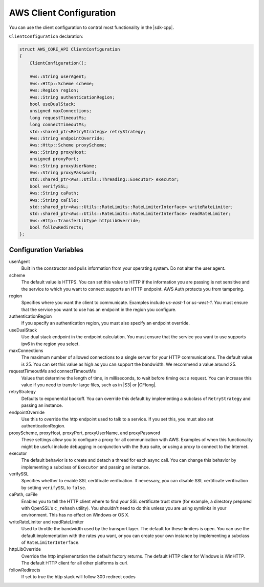 .. Copyright 2010-2019 Amazon.com, Inc. or its affiliates. All Rights Reserved.

   This work is licensed under a Creative Commons Attribution-NonCommercial-ShareAlike 4.0
   International License (the "License"). You may not use this file except in compliance with the
   License. A copy of the License is located at http://creativecommons.org/licenses/by-nc-sa/4.0/.

   This file is distributed on an "AS IS" BASIS, WITHOUT WARRANTIES OR CONDITIONS OF ANY KIND,
   either express or implied. See the License for the specific language governing permissions and
   limitations under the License.

########################
AWS Client Configuration
########################

.. meta::
    :description:
        Configuring the AWS SDK for C++ with the ClientConfiguration structure.
    :keywords:

You can use the client configuration to control most functionality in the |sdk-cpp|.

``ClientConfiguration`` declaration:

.. code-block:: cpp

    struct AWS_CORE_API ClientConfiguration
    {
        ClientConfiguration();

        Aws::String userAgent;
        Aws::Http::Scheme scheme;
        Aws::Region region;
        Aws::String authenticationRegion;
        bool useDualStack;    
        unsigned maxConnections;
        long requestTimeoutMs;
        long connectTimeoutMs;
        std::shared_ptr<RetryStrategy> retryStrategy;
        Aws::String endpointOverride;
        Aws::Http::Scheme proxyScheme;
        Aws::String proxyHost;
        unsigned proxyPort;
        Aws::String proxyUserName;
        Aws::String proxyPassword;
        std::shared_ptr<Aws::Utils::Threading::Executor> executor;
        bool verifySSL;
        Aws::String caPath;
        Aws::String caFile;
        std::shared_ptr<Aws::Utils::RateLimits::RateLimiterInterface> writeRateLimiter;
        std::shared_ptr<Aws::Utils::RateLimits::RateLimiterInterface> readRateLimiter;
        Aws::Http::TransferLibType httpLibOverride;
        bool followRedirects;
    };

Configuration Variables
=======================

userAgent
    Built in the constructor and pulls information from your operating system. Do not alter the user
    agent.

scheme
    The default value is HTTPS. You can set this value to HTTP if the information you are passing is
    not sensitive and the service to which you want to connect supports an HTTP endpoint.  AWS Auth
    protects you from tampering.

region
    Specifies where you want the client to communicate. Examples include *us-east-1* or *us-west-1*.
    You must ensure that the service you want to use has an endpoint in the region you configure.

authenticationRegion
   If you specify an authentication region, you must also specify an endpoint override.
  
useDualStack
    Use dual stack endpoint in the endpoint calculation. You must ensure that the service you
    want to use supports ipv6 in the region you select.

maxConnections
    The maximum number of allowed connections to a single server for your HTTP communications. The
    default value is 25. You can set this value as high as you can support the bandwidth. We
    recommend a value around 25.

requestTimeoutMs and connectTimeoutMs
    Values that determine the length of time, in milliseconds, to wait before timing out a request.
    You can increase this value if you need to transfer large files, such as in |S3| or
    |CFlong|.

retryStrategy
    Defaults to exponential backoff. You can override this default by implementing a subclass of
    ``RetryStrategy`` and passing an instance.

endpointOverride
    Use this to override the http endpoint used to talk to a service. If you set this, you
    must also set authenticationRegion.

proxyScheme, proxyHost, proxyPort, proxyUserName, and proxyPassword
    These settings allow you to configure a proxy for all communication with AWS. Examples of when
    this functionality might be useful include debugging in conjunction with the Burp suite, or
    using a proxy to connect to the Internet.

executor
    The default behavior is to create and detach a thread for each async call. You can change this
    behavior by implementing a subclass of ``Executor`` and passing an instance.

verifySSL
    Specifies whether to enable SSL certificate verification. If necessary, you can disable SSL
    certificate verification by setting ``verifySSL`` to ``false``.

caPath, caFile
    Enables you to tell the HTTP client where to find your SSL certificate trust store (for example,
    a directory prepared with OpenSSL's ``c_rehash`` utility). You shouldn't need to do this unless
    you are using symlinks in your environment. This has no effect on Windows or OS X.

writeRateLimiter and readRateLimiter
    Used to throttle the bandwidth used by the transport layer. The default for these limiters is
    open. You can use the default implementation with the rates you want, or you can create your own
    instance by implementing a subclass of ``RateLimiterInterface``.

httpLibOverride
    Override the http implementation the default factory returns.
    The default HTTP client for Windows is WinHTTP. The default HTTP client for all other platforms is curl.

followRedirects
    If set to true the http stack will follow 300 redirect codes